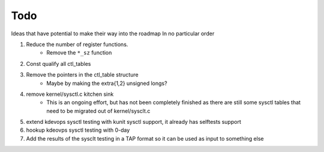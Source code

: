 ====
Todo
====

Ideas that have potential to make their way into the roadmap
In no particular order

1. Reduce the number of register functions.
    - Remove the ``*_sz`` function

2. Const qualify all ctl_tables

3. Remove the pointers in the ctl_table structure
    - Maybe by making the extra{1,2} unsigned longs?

4. remove kernel/sysctl.c kitchen sink
    - This is an ongoing effort, but has not been completely finished as there
      are still some sysctl tables that need to be migrated out of
      kernel/sysclt.c

5. extend kdevops sysctl testing with kunit sysctl support, it already has
   selftests support

6. hookup kdeovps sysctl testing with 0-day

7. Add the results of the sysclt testing in a TAP format so it can be used
   as input to something else
